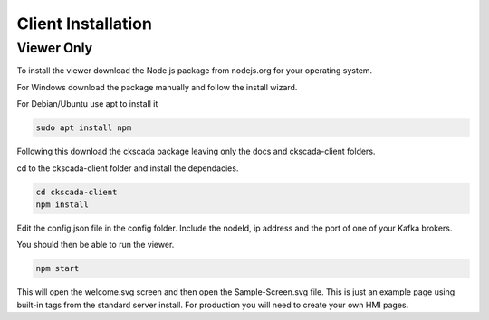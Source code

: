 .. ckSCADA Installation Client

Client Installation
===================================

Viewer Only
***********************************

To install the viewer download the Node.js package from nodejs.org for your
operating system.

For Windows download the package manually and follow the install wizard.

For Debian/Ubuntu use apt to install it

.. code-block:: bash

  sudo apt install npm

Following this download the ckscada package leaving only the docs and ckscada-client
folders.

cd to the ckscada-client folder and install the dependacies.

.. code-block:: bash

  cd ckscada-client
  npm install

Edit the config.json file in the config folder.
Include the nodeId, ip address and the port of one of your Kafka brokers.

You should then be able to run the viewer.

.. code-block:: bash

  npm start

This will open the welcome.svg screen and then open the Sample-Screen.svg file.
This is just an example page using built-in tags from the standard server install.
For production you will need to create your own HMI pages.
